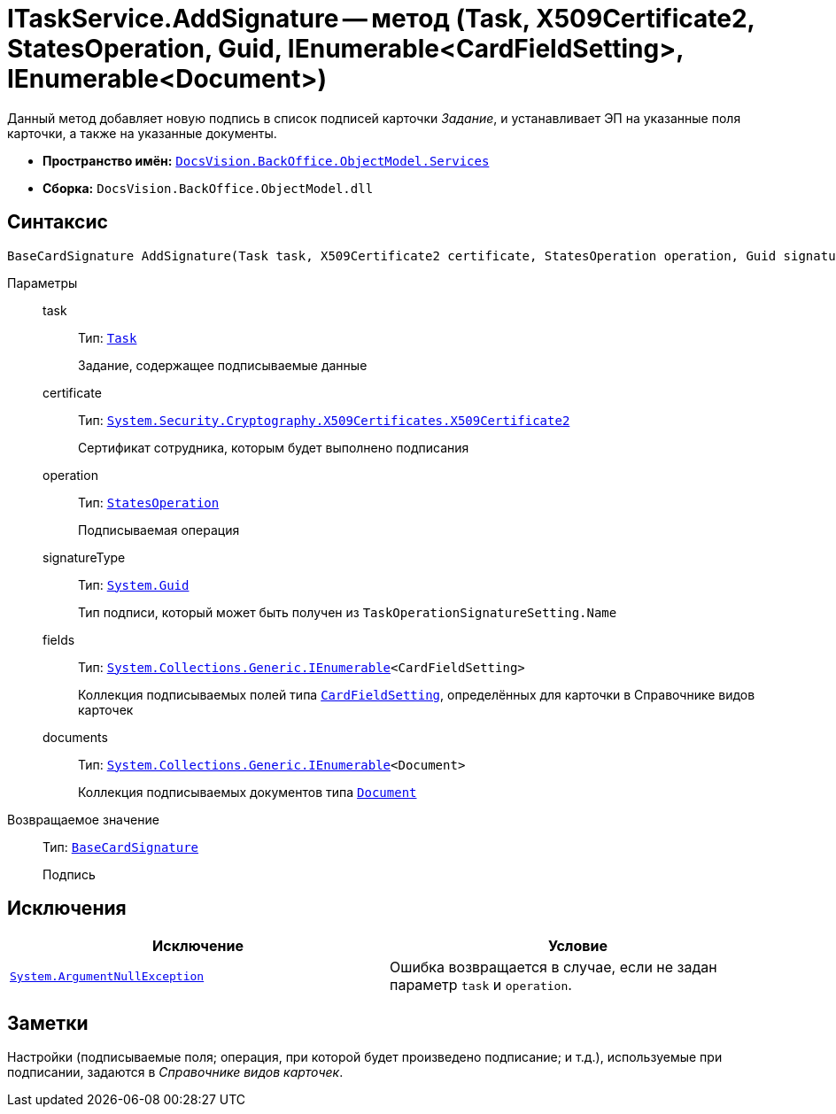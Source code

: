 = ITaskService.AddSignature -- метод (Task, X509Certificate2, StatesOperation, Guid, IEnumerable<CardFieldSetting>, IEnumerable<Document>)

Данный метод добавляет новую подпись в список подписей карточки _Задание_, и устанавливает ЭП на указанные поля карточки, а также на указанные документы.

* *Пространство имён:* `xref:BackOffice-ObjectModel-Services-Entities:Services_NS.adoc[DocsVision.BackOffice.ObjectModel.Services]`
* *Сборка:* `DocsVision.BackOffice.ObjectModel.dll`

== Синтаксис

[source,csharp]
----
BaseCardSignature AddSignature(Task task, X509Certificate2 certificate, StatesOperation operation, Guid signatureType, IEnumerable<CardFieldSetting> fields, IEnumerable<Document> documents)
----

Параметры::
task:::
Тип: `xref:BackOffice-ObjectModel-Task:Task_CL.adoc[Task]`
+
Задание, содержащее подписываемые данные

certificate:::
Тип: `http://msdn.microsoft.com/ru-ru/library/system.security.cryptography.x509certificates.x509certificate2.aspx[System.Security.Cryptography.X509Certificates.X509Certificate2]`
+
Сертификат сотрудника, которым будет выполнено подписания

operation:::
Тип: `xref:BackOffice-ObjectModel-States:StatesOperation_CL.adoc[StatesOperation]`
+
Подписываемая операция

signatureType:::
Тип: `http://msdn.microsoft.com/ru-ru/library/system.guid.aspx[System.Guid]`
+
Тип подписи, который может быть получен из `TaskOperationSignatureSetting.Name`

fields:::
Тип: `http://msdn.microsoft.com/ru-ru/library/9eekhta0.aspx[System.Collections.Generic.IEnumerable]<CardFieldSetting>`
+
Коллекция подписываемых полей типа `xref:BackOffice-ObjectModel-Services-Entities:Entities/KindSetting/CardFieldSetting_CL.adoc[CardFieldSetting]`, определённых для карточки в Справочнике видов карточек

documents:::
Тип: `http://msdn.microsoft.com/ru-ru/library/9eekhta0.aspx[System.Collections.Generic.IEnumerable]<Document>`
+
Коллекция подписываемых документов типа `xref:BackOffice-ObjectModel-Document:Document_CL.adoc[Document]`

Возвращаемое значение::
Тип: `xref:BackOffice-ObjectModel-BaseCard:BaseCardSignature_CL.adoc[BaseCardSignature]`
+
Подпись

== Исключения

[cols=",",options="header"]
|===
|Исключение |Условие
|`http://msdn.microsoft.com/ru-ru/library/system.argumentnullexception.aspx[System.ArgumentNullException]` |Ошибка возвращается в случае, если не задан параметр `task` и `operation`.
|===

== Заметки

Настройки (подписываемые поля; операция, при которой будет произведено подписание; и т.д.), используемые при подписании, задаются в _Справочнике видов карточек_.

// == Примеры
//
// Ниже приведён пример скрипта, который позволяет осуществить подписание операции в карточке _Задание_, также будет подписан основной файл
//
// [source,csharp]
// ----
// using System.Linq;
// using System.Reflection;
//
// using DocsVision.BackOffice.ObjectModel;
// using DocsVision.BackOffice.ObjectModel.Services;
// using DocsVision.BackOffice.WinForms.Controls;
// using DocsVision.Platform.ObjectModel;
//
// namespace BackOffice
// {
//  public class CardTaskТестScript : CardTaskНа_ознакомлениеScript
//  {
//   private void SignOperation_ItemClick(System.Object sender, DevExpress.XtraBars.ItemClickEventArgs e)
//   {
//    ObjectContext objectContext = base.CardControl.ObjectContext;
//    Task task = (base.BaseObject as Task);
//
//    ITaskService taskService = objectContext.GetService<ITaskService>(); <.>
//
//    MethodInfo ensureSign = this.CardControl.GetType().GetMethod("EnsureSign", BindingFlags.NonPublic` | BindingFlags.Instance);
//    bool result = (ensureSign.Invoke(this.CardControl, null) as bool?).Value;
//    if (!result) return; <.>
//
//    bool cancel = false;
//
//    var certificate = SelectCertificateForm.SelectCertificate(ref cancel, base.CardControl.ObjectContext);
//    if (cancel) return; <.>
//
//    var taskSetting = taskService.GetKindSettings(task.SystemInfo.CardKind); <.>
//
//    var signatureSetting = taskSetting.OperationSignatures.First(t => t.SignatureName = "SignOperation"); <.>
//
//    IEnumerable<Document> documents = task.MainInfo.ReferenceList.References.Select(t => objectContext.GetObject<Document>(t.Card)); <.>
//
//    taskService.AddSignature(task, certificate, signatureSetting.SignedOperations[0], new System.Guid(signatureSetting.Name), signatureSetting.Fields, documents); <.>
//   }
//  }
// }
// ----
// <.> Получение сервиса для работы с заданиями.
// <.> `EnsureSign` -- метод проверки данных карточки перед подписанием не является публичным, поэтому используем механизм отражения.
// <.> Выбор сертификата сотрудника.
// <.> Получение настроек вида карточки Задания, для получения настроек подписания.
// <.> Выбор Вида подписи (определена в Справочнике видов карточек, в секции Подпись/Подписание операций) с названием `SignOperation`.
// <.> Составление списка документов из ссылок.
// <.> Добавление подписи. Из настроек подписания, для примера, берем первую настройку.
